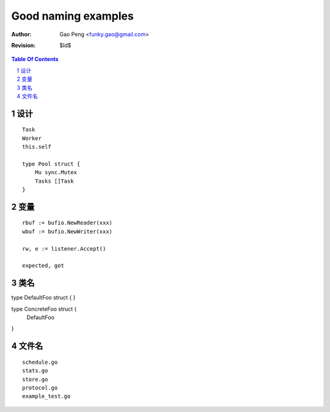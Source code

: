 ===================
Good naming examples
===================

:Author: Gao Peng <funky.gao@gmail.com>
:Revision: $Id$

.. contents:: Table Of Contents
.. section-numbering::

设计
========

::

    Task
    Worker
    this.self

    type Pool struct {
        Mu sync.Mutex
        Tasks []Task
    }


变量
=========

::

    rbuf := bufio.NewReader(xxx)
    wbuf := bufio.NewWriter(xxx)

    rw, e := listener.Accept()

    expected, got

类名
=======

type DefaultFoo struct {
}

type ConcreteFoo struct {
    DefaultFoo
}


文件名
=========

::

    schedule.go
    stats.go
    store.go
    protocol.go
    example_test.go
